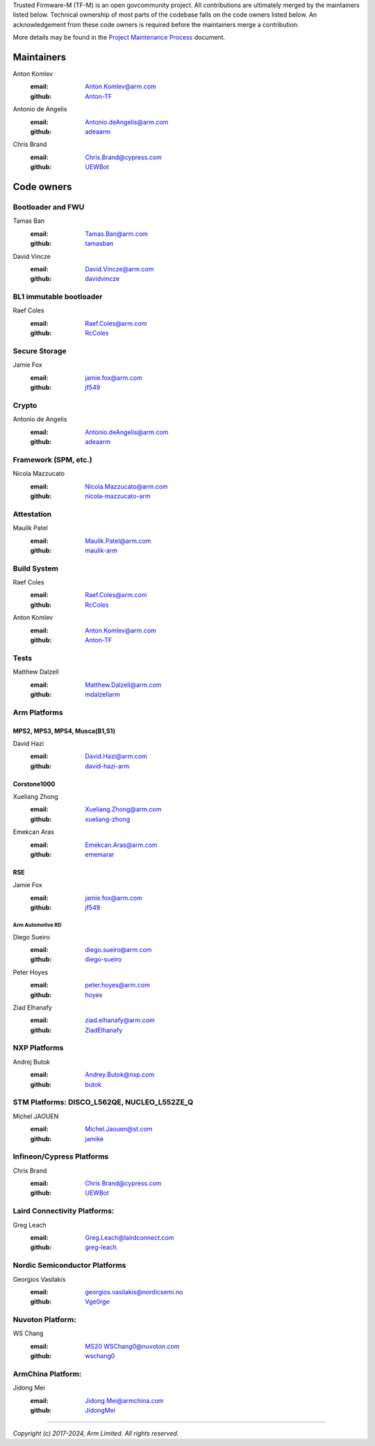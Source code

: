 Trusted Firmware-M (TF-M) is an open govcommunity project.
All contributions are ultimately merged by the maintainers listed below.
Technical ownership of most parts of the codebase falls on the code owners
listed below. An acknowledgement from these code owners is required before
the maintainers merge a contribution.

More details may be found in the `Project Maintenance Process`_ document.

Maintainers
===========

Anton Komlev
    :email: `Anton.Komlev@arm.com <Anton.Komlev@arm.com>`__
    :github: `Anton-TF <https://github.com/Anton-TF>`__

Antonio de Angelis
    :email: `Antonio.deAngelis@arm.com <Antonio.deAngelis@arm.com>`__
    :github: `adeaarm <https://github.com/adeaarm>`__

Chris Brand
    :email: `Chris.Brand@cypress.com <chris.brand@cypress.com>`__
    :github: `UEWBot <https://github.com/UEWBot>`__

Code owners
===========

Bootloader and FWU
~~~~~~~~~~~~~~~~~~

Tamas Ban
    :email: `Tamas.Ban@arm.com <Tamas.Ban@arm.com>`__
    :github: `tamasban <https://github.com/tamasban>`__

David Vincze
    :email: `David.Vincze@arm.com <David.Vincze@arm.com>`__
    :github: `davidvincze <https://github.com/davidvincze>`__

BL1 immutable bootloader
~~~~~~~~~~~~~~~~~~~~~~~~

Raef Coles
    :email: `Raef.Coles@arm.com <Raef.Coles@arm.com>`__
    :github: `RcColes <https://github.com/RcColes>`__

Secure Storage
~~~~~~~~~~~~~~

Jamie Fox
    :email: `jamie.fox@arm.com <jamie.fox@arm.com>`__
    :github: `jf549 <https://github.com/jf549>`__

Crypto
~~~~~~

Antonio de Angelis
    :email: `Antonio.deAngelis@arm.com <Antonio.deAngelis@arm.com>`__
    :github: `adeaarm <https://github.com/adeaarm>`__

Framework (SPM, etc.)
~~~~~~~~~~~~~~~~~~~~~

Nicola Mazzucato
    :email: `Nicola.Mazzucato@arm.com <Nicola.Mazzucato@arm.com>`__
    :github: `nicola-mazzucato-arm <https://github.com/nicola-mazzucato-arm>`__

Attestation
~~~~~~~~~~~

Maulik Patel
    :email: `Maulik.Patel@arm.com <Maulik.Patel@arm.com>`__
    :github: `maulik-arm <https://github.com/maulik-arm>`__

Build System
~~~~~~~~~~~~

Raef Coles
    :email: `Raef.Coles@arm.com <Raef.Coles@arm.com>`__
    :github: `RcColes <https://github.com/RcColes>`__

Anton Komlev
    :email: `Anton.Komlev@arm.com <Anton.Komlev@arm.com>`__
    :github: `Anton-TF <https://github.com/Anton-TF>`__

Tests
~~~~~

Matthew Dalzell
    :email: `Matthew.Dalzell@arm.com <Matthew.Dalzell@arm.com>`__
    :github: `mdalzellarm <https://github.com/mdalzellarm>`__

Arm Platforms
~~~~~~~~~~~~~

MPS2, MPS3, MPS4, Musca(B1,S1)
^^^^^^^^^^^^^^^^^^^^^^^^^^^^^^

David Hazi
    :email: `David.Hazi@arm.com <david.hazi@arm.com>`__
    :github: `david-hazi-arm <https://github.com/david-hazi-arm>`__

Corstone1000
^^^^^^^^^^^^

Xueliang Zhong
    :email: `Xueliang.Zhong@arm.com <xueliang.zhong@arm.com>`__
    :github: `xueliang-zhong <https://github.com/xueliang-zhong-arm>`__

Emekcan Aras
    :email: `Emekcan.Aras@arm.com <emekcan.aras@arm.com>`__
    :github: `ememarar <https://github.com/ememarar>`__

RSE
^^^

Jamie Fox
    :email: `jamie.fox@arm.com <jamie.fox@arm.com>`__
    :github: `jf549 <https://github.com/jf549>`__

Arm Automotive RD
"""""""""""""""""

Diego Sueiro
    :email: `diego.sueiro@arm.com <diego.sueiro@arm.com>`__
    :github: `diego-sueiro <https://github.com/diego-sueiro>`__

Peter Hoyes
    :email: `peter.hoyes@arm.com <peter.hoyes@arm.com>`__
    :github: `hoyes <https://github.com/hoyes>`__

Ziad Elhanafy
   :email: `ziad.elhanafy@arm.com <ziad.elhanafy@arm.com>`__
   :github: `ZiadElhanafy <https://github.com/ZiadElhanafy>`__

NXP Platforms
~~~~~~~~~~~~~

Andrej Butok
    :email: `Andrey.Butok@nxp.com <andrey.butok@nxp.com>`__
    :github: `butok <https://github.com/butok>`__

STM Platforms: DISCO_L562QE, NUCLEO_L552ZE_Q
~~~~~~~~~~~~~~~~~~~~~~~~~~~~~~~~~~~~~~~~~~~~

Michel JAOUEN
    :email: `Michel.Jaouen@st.com <michel.jaouen@st.com>`__
    :github: `jamike <https://github.com/jamike>`__


Infineon/Cypress Platforms
~~~~~~~~~~~~~~~~~~~~~~~~~~

Chris Brand
    :email: `Chris Brand@cypress.com <chris.brand@cypress.com>`__
    :github: `UEWBot <https://github.com/UEWBot>`__

Laird Connectivity Platforms:
~~~~~~~~~~~~~~~~~~~~~~~~~~~~~

Greg Leach
    :email: `Greg.Leach@lairdconnect.com <greg.leach@lairdconnect.com>`__
    :github: `greg-leach <https://github.com/greg-leach>`__

Nordic Semiconductor Platforms
~~~~~~~~~~~~~~~~~~~~~~~~~~~~~~

Georgios Vasilakis
    :email: `georgios.vasilakis@nordicsemi.no <georgios.vasilakis@nordicsemi.no>`__
    :github: `Vge0rge <https://github.com/Vge0rge>`__


Nuvoton Platform:
~~~~~~~~~~~~~~~~~

WS Chang
    :email: `MS20 WSChang0@nuvoton.com <wschang0@nuvoton.com>`__
    :github: `wschang0 <https://github.com/wschang0>`__


ArmChina Platform:
~~~~~~~~~~~~~~~~~~

Jidong Mei
    :email: `Jidong.Mei@armchina.com <Jidong.Mei@armchina.com>`__
    :github: `JidongMei <https://github.com/JidongMei>`__

=============

.. _Project Maintenance Process: https://trusted-firmware-docs.readthedocs.io/en/latest/generic_processes/project_maintenance_process.html

*Copyright (c) 2017-2024, Arm Limited. All rights reserved.*
